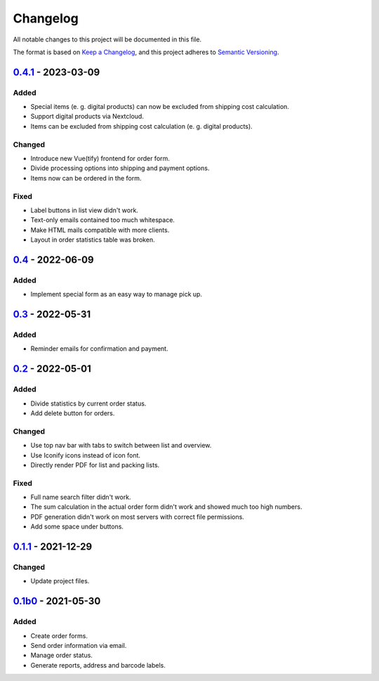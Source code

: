 Changelog
=========

All notable changes to this project will be documented in this file.

The format is based on `Keep a Changelog`_,
and this project adheres to `Semantic Versioning`_.

`0.4.1`_ - 2023-03-09
---------------------

Added
~~~~~

* Special items (e. g. digital products) can now be excluded 
  from shipping cost calculation.
* Support digital products via Nextcloud.
* Items can be excluded from shipping cost calculation (e. g. digital products).

Changed
~~~~~~~

* Introduce new Vue(tify) frontend for order form.
* Divide processing options into shipping and payment options.
* Items now can be ordered in the form.

Fixed
~~~~~

* Label buttons in list view didn't work.
* Text-only emails contained too much whitespace.
* Make HTML mails compatible with more clients.
* Layout in order statistics table was broken.

`0.4`_ - 2022-06-09
-------------------

Added
~~~~~

* Implement special form as an easy way to manage pick up.

`0.3`_ - 2022-05-31
-------------------

Added
~~~~~

* Reminder emails for confirmation and payment.

`0.2`_ - 2022-05-01
-------------------

Added
~~~~~

* Divide statistics by current order status.
* Add delete button for orders.

Changed
~~~~~~~

* Use top nav bar with tabs to switch between list and overview.
* Use Iconify icons instead of icon font.
* Directly render PDF for list and packing lists.

Fixed
~~~~~

* Full name search filter didn't work.
* The sum calculation in the actual order form didn't work and showed much too high numbers.
* PDF generation didn't work on most servers with correct file permissions.
* Add some space under buttons.

`0.1.1`_ - 2021-12-29
---------------------

Changed
~~~~~~~

* Update project files.

`0.1b0`_ - 2021-05-30
---------------------

Added
~~~~~
- Create order forms.
- Send order information via email.
- Manage order status.
- Generate reports, address and barcode labels.

.. _Keep a Changelog: https://keepachangelog.com/en/1.0.0/
.. _Semantic Versioning: https://semver.org/spec/v2.0.0.html

.. _0.1b0: https://edugit.org/hansegucker/AlekSIS-App-Order/-/tags/0.1b0
.. _0.1.1: https://edugit.org/hansegucker/AlekSIS-App-Order/-/tags/0.1.1
.. _0.2: https://edugit.org/hansegucker/AlekSIS-App-Order/-/tags/0.2
.. _0.3: https://edugit.org/hansegucker/AlekSIS-App-Order/-/tags/0.3
.. _0.4: https://edugit.org/hansegucker/AlekSIS-App-Order/-/tags/0.4
.. _0.4.1: https://edugit.org/hansegucker/AlekSIS-App-Order/-/tags/0.4.1
